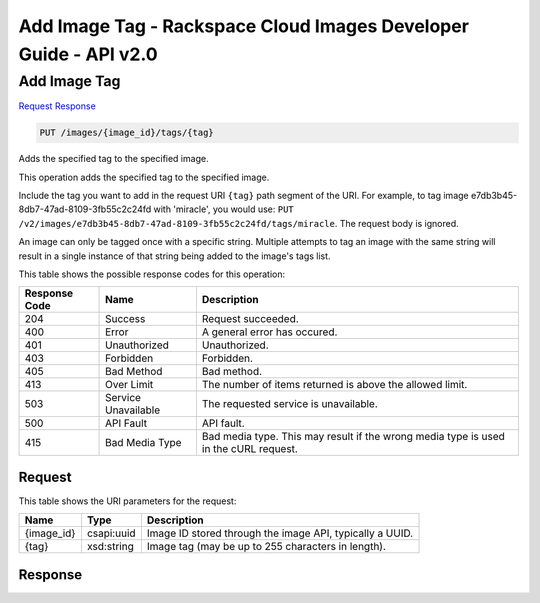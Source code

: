 =============================================================================
Add Image Tag -  Rackspace Cloud Images Developer Guide - API v2.0
=============================================================================

Add Image Tag
~~~~~~~~~~~~~~~~~~~~~~~~~

`Request <PUT_add_image_tag_images_image_id_tags_tag_.rst#request>`__
`Response <PUT_add_image_tag_images_image_id_tags_tag_.rst#response>`__

.. code-block:: javascript

    PUT /images/{image_id}/tags/{tag}

Adds the specified tag to the specified image.

This operation adds the specified tag to the specified image.

Include the tag you want to add in the request URI ``{tag}`` path segment of the URI. For example, to tag image e7db3b45-8db7-47ad-8109-3fb55c2c24fd with 'miracle', you would use: ``PUT /v2/images/e7db3b45-8db7-47ad-8109-3fb55c2c24fd/tags/miracle``. The request body is ignored.

An image can only be tagged once with a specific string. Multiple attempts to tag an image with the same string will result in a single instance of that string being added to the image's tags list.



This table shows the possible response codes for this operation:


+--------------------------+-------------------------+-------------------------+
|Response Code             |Name                     |Description              |
+==========================+=========================+=========================+
|204                       |Success                  |Request succeeded.       |
+--------------------------+-------------------------+-------------------------+
|400                       |Error                    |A general error has      |
|                          |                         |occured.                 |
+--------------------------+-------------------------+-------------------------+
|401                       |Unauthorized             |Unauthorized.            |
+--------------------------+-------------------------+-------------------------+
|403                       |Forbidden                |Forbidden.               |
+--------------------------+-------------------------+-------------------------+
|405                       |Bad Method               |Bad method.              |
+--------------------------+-------------------------+-------------------------+
|413                       |Over Limit               |The number of items      |
|                          |                         |returned is above the    |
|                          |                         |allowed limit.           |
+--------------------------+-------------------------+-------------------------+
|503                       |Service Unavailable      |The requested service is |
|                          |                         |unavailable.             |
+--------------------------+-------------------------+-------------------------+
|500                       |API Fault                |API fault.               |
+--------------------------+-------------------------+-------------------------+
|415                       |Bad Media Type           |Bad media type. This may |
|                          |                         |result if the wrong      |
|                          |                         |media type is used in    |
|                          |                         |the cURL request.        |
+--------------------------+-------------------------+-------------------------+


Request
^^^^^^^^^^^^^^^^^

This table shows the URI parameters for the request:

+--------------------------+-------------------------+-------------------------+
|Name                      |Type                     |Description              |
+==========================+=========================+=========================+
|{image_id}                |csapi:uuid               |Image ID stored through  |
|                          |                         |the image API, typically |
|                          |                         |a UUID.                  |
+--------------------------+-------------------------+-------------------------+
|{tag}                     |xsd:string               |Image tag (may be up to  |
|                          |                         |255 characters in        |
|                          |                         |length).                 |
+--------------------------+-------------------------+-------------------------+








Response
^^^^^^^^^^^^^^^^^^




